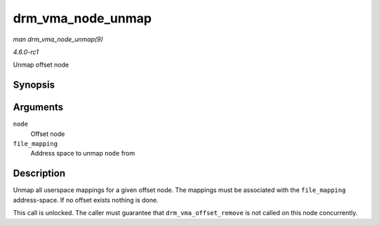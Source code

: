 
.. _API-drm-vma-node-unmap:

==================
drm_vma_node_unmap
==================

*man drm_vma_node_unmap(9)*

*4.6.0-rc1*

Unmap offset node


Synopsis
========

.. c:function:: void drm_vma_node_unmap( struct drm_vma_offset_node * node, struct address_space * file_mapping )

Arguments
=========

``node``
    Offset node

``file_mapping``
    Address space to unmap ``node`` from


Description
===========

Unmap all userspace mappings for a given offset node. The mappings must be associated with the ``file_mapping`` address-space. If no offset exists nothing is done.

This call is unlocked. The caller must guarantee that ``drm_vma_offset_remove`` is not called on this node concurrently.
